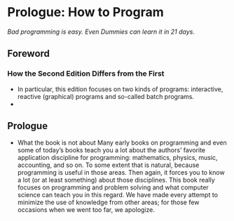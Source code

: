 * Prologue: How to Program
/Bad programming is easy. Even Dummies can learn it in 21 days./

** Foreword

*** How the Second Edition Differs from the First
    - In particular, this edition focuses on two kinds of programs:
      interactive, reactive (graphical) programs and so-called batch
      programs.
    - 

** Prologue
   - What the book is not about Many early books on programming and
     even some of today’s books teach you a lot about the authors’
     favorite application discipline for programming: mathematics,
     physics, music, accounting, and so on. To some extent that is
     natural, because programming is useful in those areas. Then
     again, it forces you to know a lot (or at least something) about
     those disciplines. This book really focuses on programming and
     problem solving and what computer science can teach you in this
     regard. We have made every attempt to minimize the use of
     knowledge from other areas; for those few occasions when we went
     too far, we apologize. 
